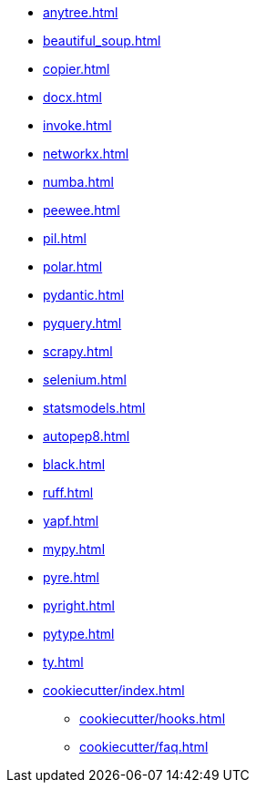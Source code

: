 // * xref:index.adoc[]
* xref:anytree.adoc[]
* xref:beautiful_soup.adoc[]
* xref:copier.adoc[]
* xref:docx.adoc[]
* xref:invoke.adoc[]
* xref:networkx.adoc[]
* xref:numba.adoc[]
* xref:peewee.adoc[]
* xref:pil.adoc[]
* xref:polar.adoc[]
* xref:pydantic.adoc[]
* xref:pyquery.adoc[]
* xref:scrapy.adoc[]
* xref:selenium.adoc[]
* xref:statsmodels.adoc[]
* xref:autopep8.adoc[]
* xref:black.adoc[]
* xref:ruff.adoc[]
* xref:yapf.adoc[]
* xref:mypy.adoc[]
* xref:pyre.adoc[]
* xref:pyright.adoc[]
* xref:pytype.adoc[]
* xref:ty.adoc[]

* xref:cookiecutter/index.adoc[]
** xref:cookiecutter/hooks.adoc[]
** xref:cookiecutter/faq.adoc[]
